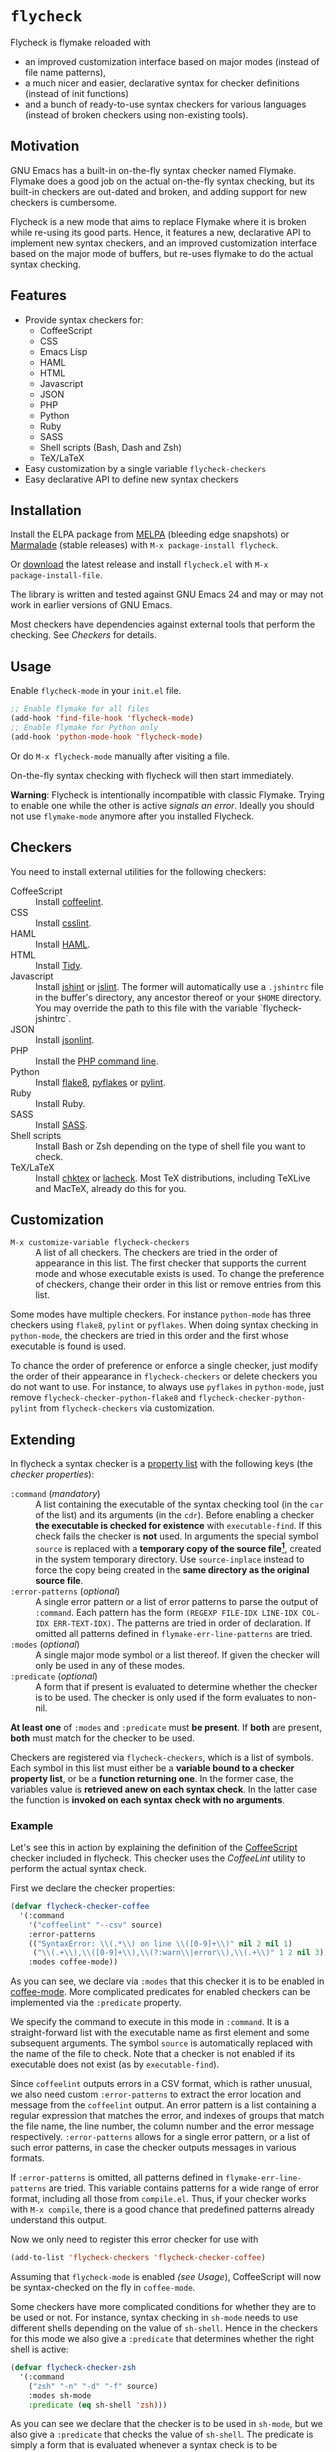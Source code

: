 * =flycheck=

Flycheck is flymake reloaded with

- an improved customization interface based on major modes (instead of file name
  patterns),
- a much nicer and easier, declarative syntax for checker definitions (instead
  of init functions)
- and a bunch of ready-to-use syntax checkers for various languages (instead of
  broken checkers using non-existing tools).


** Motivation

GNU Emacs has a built-in on-the-fly syntax checker named Flymake.  Flymake does
a good job on the actual on-the-fly syntax checking, but its built-in checkers
are out-dated and broken, and adding support for new checkers is cumbersome.

Flycheck is a new mode that aims to replace Flymake where it is broken while
re-using its good parts.  Hence, it features a new, declarative API to implement
new syntax checkers, and an improved customization interface based on the major
mode of buffers, but re-uses flymake to do the actual syntax checking.


** Features

- Provide syntax checkers for:
  - CoffeeScript
  - CSS
  - Emacs Lisp
  - HAML
  - HTML
  - Javascript
  - JSON
  - PHP
  - Python
  - Ruby
  - SASS
  - Shell scripts (Bash, Dash and Zsh)
  - TeX/LaTeX
- Easy customization by a single variable =flycheck-checkers=
- Easy declarative API to define new syntax checkers


** Installation

Install the ELPA package from [[http://melpa.milkbox.net][MELPA]] (bleeding edge snapshots) or [[http://marmalade-repo.org/][Marmalade]]
(stable releases) with ~M-x package-install flycheck~.

Or [[https://github.com/lunaryorn/flycheck/tags][download]] the latest release and install ~flycheck.el~ with ~M-x
package-install-file~.

The library is written and tested against GNU Emacs 24 and may or may not work
in earlier versions of GNU Emacs.

Most checkers have dependencies against external tools that perform the
checking.  See [[Checkers]] for details.


** Usage

Enable =flycheck-mode= in your ~init.el~ file.

#+BEGIN_SRC emacs-lisp
  ;; Enable flymake for all files
  (add-hook 'find-file-hook 'flycheck-mode)
  ;; Enable flymake for Python only
  (add-hook 'python-mode-hook 'flycheck-mode)
#+END_SRC

Or do ~M-x flycheck-mode~ manually after visiting a file.

On-the-fly syntax checking with flycheck will then start immediately.

*Warning*: Flycheck is intentionally incompatible with classic Flymake.  Trying
to enable one while the other is active /signals an error/.  Ideally you should not use
=flymake-mode= anymore after you installed Flycheck.


** Checkers

You need to install external utilities for the following checkers:

- CoffeeScript :: Install [[http://www.coffeelint.org/][coffeelint]].
- CSS :: Install [[https://github.com/stubbornella/csslint][csslint]].
- HAML :: Install [[http://haml.info][HAML]].
- HTML :: Install [[https://github.com/w3c/tidy-html5][Tidy]].
- Javascript :: Install [[http://www.jshint.com][jshint]] or [[http://www.jslint.com/][jslint]].  The former will automatically use a
                ~.jshintrc~ file in the buffer's directory, any ancestor thereof
                or your ~$HOME~ directory.  You may override the path to this
                file with the variable `flycheck-jshintrc`.
- JSON :: Install [[https://github.com/zaach/jsonlint][jsonlint]].
- PHP :: Install the [[http://php.net/manual/en/features.commandline.php][PHP command line]].
- Python :: Install [[http://pypi.python.org/pypi/flake8][flake8]], [[http://pypi.python.org/pypi/pyflakes][pyflakes]] or [[http://pypi.python.org/pypi/pylint][pylint]].
- Ruby :: Install Ruby.
- SASS :: Install [[http://sass-lang.com][SASS]].
- Shell scripts :: Install Bash or Zsh depending on the type of shell file you
                   want to check.
- TeX/LaTeX :: Install [[http://baruch.ev-en.org/proj/chktex/][chktex]] or [[http://www.ctan.org/pkg/lacheck][lacheck]].  Most TeX distributions, including
               TeXLive and MacTeX, already do this for you.


** Customization

- ~M-x customize-variable flycheck-checkers~ :: A list of all checkers.
     The checkers are tried in the order of appearance in this list.  The first
     checker that supports the current mode and whose executable exists is
     used.  To change the preference of checkers, change their order in this
     list or remove entries from this list.

Some modes have multiple checkers.  For instance =python-mode= has three
checkers using ~flake8~, ~pylint~ or ~pyflakes~.  When doing syntax checking in
=python-mode=, the checkers are tried in this order and the first whose
executable is found is used.

To chance the order of preference or enforce a single checker, just modify the
order of their appearance in =flycheck-checkers= or delete checkers you do not
want to use.  For instance, to always use ~pyflakes~ in =python-mode=, just
remove =flycheck-checker-python-flake8= and =flycheck-checker-python-pylint=
from =flycheck-checkers= via customization.


** Extending

In flycheck a syntax checker is a [[http://www.gnu.org/software/emacs/manual/html_node/elisp/Property-Lists.html#Property-Lists][property list]] with the following keys
(the /checker properties/):

+ =:command= (/mandatory/) :: A list containing the executable of the syntax
     checking tool (in the =car= of the list) and its arguments (in the =cdr=).
     Before enabling a checker *the executable is checked for existence* with
     =executable-find=.  If this check fails the checker is *not* used.  In
     arguments the special symbol =source= is replaced with a *temporary copy of
     the source file[fn:1]*, created in the system temporary directory.  Use
     =source-inplace= instead to force the copy being created in the *same
     directory as the original source file*.
+ =:error-patterns= (/optional/) :: A single error pattern or a list of error
     patterns to parse the output of =:command=.  Each pattern has the form
     =(REGEXP FILE-IDX LINE-IDX COL-IDX ERR-TEXT-IDX)=.  The patterns are tried
     in order of declaration.  If omitted all patterns defined in
     =flymake-err-line-patterns= are tried.
+ =:modes= (/optional/) :: A single major mode symbol or a list thereof.  If
     given the checker will only be used in any of these modes.
+ =:predicate= (/optional/) :: A form that if present is evaluated to determine
     whether the checker is to be used.  The checker is only used if the form
     evaluates to non-nil.

*At least one* of =:modes= and =:predicate= must *be present*.  If *both* are
present, *both* must match for the checker to be used.

Checkers are registered via =flycheck-checkers=, which is a list of symbols.
Each symbol in this list must either be a *variable bound to a checker property
list*, or be a *function returning one*.  In the former case, the variables
value is *retrieved anew on each syntax check*.  In the latter case the
function is *invoked on each syntax check with no arguments*.


*** Example

Let's see this in action by explaining the definition of the [[http://coffeescript.org/][CoffeeScript]]
checker included in flycheck.  This checker uses the [[www.coffeelint.org][CoffeeLint]] utility
to perform the actual syntax check.

First we declare the checker properties:

#+BEGIN_SRC emacs-lisp
  (defvar flycheck-checker-coffee
    '(:command
      '("coffeelint" "--csv" source)
      :error-patterns
      (("SyntaxError: \\(.*\\) on line \\([0-9]+\\)" nil 2 nil 1)
       ("\\(.+\\),\\([0-9]+\\),\\(?:warn\\|error\\),\\(.+\\)" 1 2 nil 3))
      :modes coffee-mode))
#+END_SRC

As you can see, we declare via =:modes= that this checker it is to be enabled in
[[https://github.com/defunkt/coffee-mode][coffee-mode]].  More complicated predicates for enabled checkers can be
implemented via the =:predicate= property.

We specify the command to execute in this mode in =:command=.  It is a
straight-forward list with the executable name as first element and some
subsequent arguments.  The symbol =source= is automatically replaced with the
name of the file to check.  Note that a checker is not enabled if its executable
does not exist (as by =executable-find=).

Since ~coffeelint~ outputs errors in a CSV format, which is rather unusual, we
also need custom =:error-patterns= to extract the error location and message
from the ~coffeelint~ output.  An error pattern is a list containing a regular
expression that matches the error, and indexes of groups that match the file
name, the line number, the column number and the error message respectively.
=:error-patterns= allows for a single error pattern, or a list of such error
patterns, in case the checker outputs messages in various formats.

If =:error-patterns= is omitted, all patterns defined in
=flymake-err-line-patterns= are tried.  This variable contains patterns for a
wide range of error format, including all those from ~compile.el~.  Thus, if
your checker works with ~M-x compile~, there is a good chance that predefined
patterns already understand this output.

Now we only need to register this error checker for use with

#+BEGIN_SRC emacs-lisp
  (add-to-list 'flycheck-checkers 'flycheck-checker-coffee)
#+END_SRC

Assuming that =flycheck-mode= is enabled [[(see Usage]]), CoffeeScript will now be
syntax-checked on the fly in =coffee-mode=.

Some checkers have more complicated conditions for whether they are to be used
or not.  For instance, syntax checking in =sh-mode= needs to use different
shells depending on the value of =sh-shell=.  Hence in the checkers for this
mode we also give a =:predicate= that determines whether the right shell is
active:

#+BEGIN_SRC emacs-lisp
  (defvar flycheck-checker-zsh
    '(:command
      ("zsh" "-n" "-d" "-f" source)
      :modes sh-mode
      :predicate (eq sh-shell 'zsh)))
#+END_SRC

As you can see we declare that the checker is to be used in =sh-mode=, but we
also give a =:predicate= that checks the value of =sh-shell=.  The predicate is
simply a form that is evaluated whenever a syntax check is to be performed. Thus
this checker will only be enabled if the current mode is =sh-mode= *and*
=sh-shell= is bound to the symbol =zsh=.


** Further help

- ~C-h f flycheck-mode~
- ~C-h f flycheck-checkers~


** Credits

The Vim library [[https://github.com/scrooloose/syntastic][syntastic]] by [[https://github.com/scrooloose][Martin Grenfell]] inspired this library and many of
its checkers.

[[https://github.com/purcell][Steve Purcell]] implemented many checkers, contributed important ideas to the
design of the checker API and engaged in worthwhile discussion to shape this
project.

[[https://github.com/wyuenho][Jimmy Yuen Ho Wong]] added the HTML syntax checker and the jshint Javascript
checker, and did valuable testing and bug fixing.


** License

This program is free software; you can redistribute it and/or modify it under
the terms of the GNU General Public License as published by the Free Software
Foundation; either version 2 of the License, or (at your option) any later
version.

This program is distributed in the hope that it will be useful, but WITHOUT ANY
WARRANTY; without even the implied warranty of MERCHANTABILITY or FITNESS FOR A
PARTICULAR PURPOSE.  See the GNU General Public License for more details.

You should have received a copy of the GNU General Public License along with
this program; if not, write to the Free Software Foundation, Inc., 51 Franklin
Street, Fifth Floor, Boston, MA 02110-1301, USA.

See [[file:COPYING][COPYING]] for details.


** Footnotes

[fn:1] These temporary copies are necessary to allow for syntax checks of
   modified, but not yet saved buffers.
